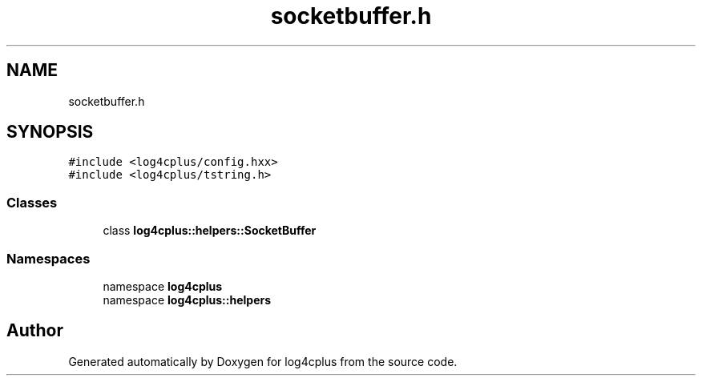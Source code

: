 .TH "socketbuffer.h" 3 "Fri Sep 20 2024" "Version 2.1.0" "log4cplus" \" -*- nroff -*-
.ad l
.nh
.SH NAME
socketbuffer.h
.SH SYNOPSIS
.br
.PP
\fC#include <log4cplus/config\&.hxx>\fP
.br
\fC#include <log4cplus/tstring\&.h>\fP
.br

.SS "Classes"

.in +1c
.ti -1c
.RI "class \fBlog4cplus::helpers::SocketBuffer\fP"
.br
.in -1c
.SS "Namespaces"

.in +1c
.ti -1c
.RI "namespace \fBlog4cplus\fP"
.br
.ti -1c
.RI "namespace \fBlog4cplus::helpers\fP"
.br
.in -1c
.SH "Author"
.PP 
Generated automatically by Doxygen for log4cplus from the source code\&.
